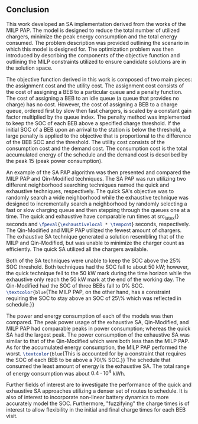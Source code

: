 ** Conclusion
:PROPERTIES:
:custom_id: sec:conclusion
:END:

This work developed an SA implementation derived from the works of the MILP PAP. The model is designed to reduce the
total number of utilized chargers, minimize the peak energy consumption and the total energy consumed. The problem
description was provided outlining the scenario in which this model is designed for. The optimization problem was then
introduced by describing the components of the objective function and outlining the MILP constraints utilized to ensure
candidate solutions are in the solution space.

The objective function derived in this work is composed of two main pieces: the assignment cost and the utility cost.
The assignment cost consists of the cost of assigning a BEB to a particular queue and a penalty function. The cost of
assigning a BEB to an idle queue (a queue that provides no charge) has no cost. However, the cost of assigning a BEB to
a charge queue, ordered first by slow then fast chargers, is scaled by a constant gain factor multiplied by the queue
index. The penalty method was implemented to keep the SOC of each BEB above a specified charge threshold. If the initial
SOC of a BEB upon an arrival to the station is below the threshold, a large penalty is applied to the objective that is
proportional to the difference of the BEB SOC and the threshold. The utility cost consists of the consumption cost and
the demand cost. The consumption cost is the total accumulated energy of the schedule and the demand cost is described
by the peak 15 (peak power consumption).

An example of the SA PAP algorithm was then presented and compared the MILP PAP and Qin-Modified techniques. The SA PAP
was run utilizing two different neighborhood searching techniques named the quick and exhaustive techniques,
respectively. The quick SA's objective was to randomly search a wide neighborhood while the exhaustive technique was
designed to incrementally search a neighborhood by randomly selecting a fast or slow charging queue and then stepping
through the queues one at a time. The quick and exhaustive have comparable run times at src_latex{\fpeval{\quicklocal *
\tempcnt}} seconds and src_latex{\fpeval{\exhaustivelocal * \tempcnt}} seconds, respectively. The Qin-Modified and MILP
PAP utilized the fewest amount of chargers. The exhaustive SA technique generated a solution resembling that of the MILP
and Qin-Modified, but was unable to minimize the charger count as efficiently. The quick SA utilized all the chargers
available.

Both of the SA techniques were unable to keep the SOC above the 25% SOC threshold. Both techniques had the SOC fall to
about 50 kW; however, the quick technique fell to the 50 kW mark during the time horizon while the exhaustive only reach
the 50 kW mark at the end of the working day. The Qin-Modified had the SOC of three BEBs fall to 0% SOC.
src_latex{\textcolor{blue}{The MILP PAP, on the other hand, has a constraint requiring the SOC to stay above an SOC of
25\% which was reflected in schedule.}}

The power and energy consumption of each of the models was then compared. The peak power usage of the exhaustive SA,
Qin-Modified, and MILP PAP had comparable peaks in power consumption; whereas the quick SA had the largest peak. The
power consumption of the exhaustive SA was similar to that of the Qin-Modified which were both less than the MILP PAP.
As for the accumulated energy consumption, the MILP PAP performed the worst. src_latex{\textcolor{blue}{This is
accounted for by a constraint that requires the SOC of each BEB to be above a 70\% SOC.}} The schedule that consumed the
least amount of energy is the exhaustive SA. The total range of energy consumption was about $0.4 \cdot 10^4$ kWh.

Further fields of interest are to investigate the performance of the quick and exhaustive SA approaches utilizing a denser
set of routes to schedule. It is also of interest to incorporate non-linear battery dynamics to more accurately model
the SOC. Furthermore, "fuzzifying" the charge times is of interest to allow flexibility in the initial and final charge
times for each BEB visit.
